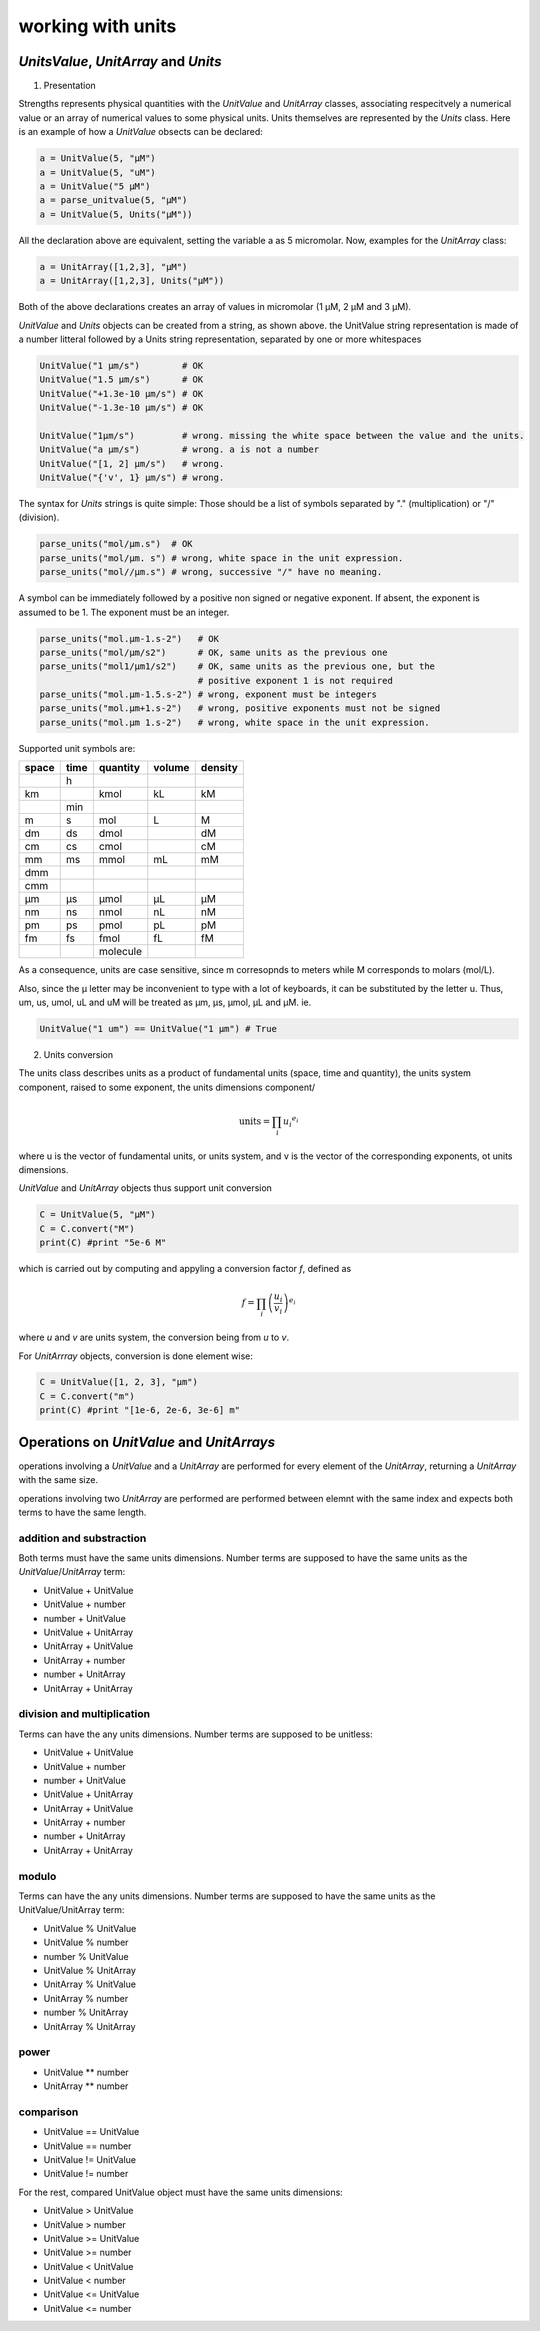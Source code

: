working with units
==================

*UnitsValue*, *UnitArray* and *Units*
-------------------------------------

1) Presentation

Strengths represents physical quantities with the *UnitValue* and *UnitArray* classes, associating respecitvely a numerical
value or an array of numerical values to some physical units. Units themselves are represented by the *Units* class.
Here is an example of how a *UnitValue* obsects can be declared:

.. code:: python

  a = UnitValue(5, "µM")
  a = UnitValue(5, "uM")
  a = UnitValue("5 µM")
  a = parse_unitvalue(5, "µM")
  a = UnitValue(5, Units("µM"))

All the declaration above are equivalent, setting the variable a as 5 micromolar.
Now, examples for the *UnitArray* class:

.. code:: python

  a = UnitArray([1,2,3], "µM")
  a = UnitArray([1,2,3], Units("µM"))

Both of the above declarations creates an array of values in micromolar (1 µM, 2 µM and 3 µM).

*UnitValue* and *Units* objects can be created from a string, as shown above. the UnitValue string representation
is made of a number litteral followed by a Units string representation, separated by one or more whitespaces

.. code:: python

  UnitValue("1 µm/s")        # OK
  UnitValue("1.5 µm/s")      # OK
  UnitValue("+1.3e-10 µm/s") # OK
  UnitValue("-1.3e-10 µm/s") # OK

  UnitValue("1µm/s")         # wrong. missing the white space between the value and the units.
  UnitValue("a µm/s")        # wrong. a is not a number
  UnitValue("[1, 2] µm/s")   # wrong.
  UnitValue("{'v', 1} µm/s") # wrong.

The syntax for *Units* strings is quite simple:
Those should be a list of symbols separated by "." (multiplication) or "/" (division).

.. code:: python

  parse_units("mol/µm.s")  # OK
  parse_units("mol/µm. s") # wrong, white space in the unit expression.
  parse_units("mol//µm.s") # wrong, successive "/" have no meaning.

A symbol can be immediately followed by a positive non signed or negative exponent.
If absent, the exponent is assumed to be 1. The exponent must be an integer.

.. code:: python

  parse_units("mol.µm-1.s-2")   # OK
  parse_units("mol/µm/s2")      # OK, same units as the previous one
  parse_units("mol1/µm1/s2")    # OK, same units as the previous one, but the
                                # positive exponent 1 is not required
  parse_units("mol.µm-1.5.s-2") # wrong, exponent must be integers
  parse_units("mol.µm+1.s-2")   # wrong, positive exponents must not be signed
  parse_units("mol.µm 1.s-2")   # wrong, white space in the unit expression.

Supported unit symbols are:

+-----+----+--------+------+-------+
|space|time|quantity|volume|density|
+=====+====+========+======+=======+
|     |h   |        |      |       |
+-----+----+--------+------+-------+
|km   |    |kmol    |kL    |kM     |
+-----+----+--------+------+-------+
|     |min |        |      |       |
+-----+----+--------+------+-------+
|m    |s   |mol     |L     |M      |
+-----+----+--------+------+-------+
|dm   |ds  |dmol    |      |dM     |
+-----+----+--------+------+-------+
|cm   |cs  |cmol    |      |cM     |
+-----+----+--------+------+-------+
|mm   |ms  |mmol    |mL    |mM     |
+-----+----+--------+------+-------+
|dmm  |    |        |      |       |
+-----+----+--------+------+-------+
|cmm  |    |        |      |       |
+-----+----+--------+------+-------+
|µm   |µs  |µmol    |µL    |µM     |
+-----+----+--------+------+-------+
|nm   |ns  |nmol    |nL    |nM     |
+-----+----+--------+------+-------+
|pm   |ps  |pmol    |pL    |pM     |
+-----+----+--------+------+-------+
|fm   |fs  |fmol    |fL    |fM     |
+-----+----+--------+------+-------+
|     |    |molecule|      |       |
+-----+----+--------+------+-------+

As a consequence, units are case sensitive, since m corresopnds to meters
while M corresponds to molars (mol/L).

Also, since the µ letter may be inconvenient to type
with a lot of keyboards, it can be substituted by the letter u.
Thus, um, us, umol, uL and uM will be treated as µm, µs, µmol, µL and µM.
ie.

.. code:: python

  UnitValue("1 um") == UnitValue("1 µm") # True

2) Units conversion

The units class describes units as a product of fundamental units (space, time and quantity), the units system component,
raised to some exponent, the units dimensions component/

.. math::

  \textrm{units} = \prod_i {u_i}^{e_i}

where u is the vector of fundamental units, or units system,
and v is the vector of the corresponding exponents, ot units dimensions.

*UnitValue* and *UnitArray* objects thus support unit conversion

.. code:: python

  C = UnitValue(5, "µM")
  C = C.convert("M")
  print(C) #print "5e-6 M"

which is carried out by computing and appyling a conversion factor *f*, defined as

.. math::
  f = \prod_i {\left( \frac{u_i}{v_i} \right) }^{e_i}

where *u* and *v* are units system, the conversion being from *u* to *v*.

For *UnitArrray* objects, conversion is done element wise:

.. code:: python

  C = UnitValue([1, 2, 3], "µm")
  C = C.convert("m")
  print(C) #print "[1e-6, 2e-6, 3e-6] m"

Operations on *UnitValue* and *UnitArrays*
------------------------------------------

operations involving a *UnitValue* and a *UnitArray* are performed
for every element of the *UnitArray*, returning a *UnitArray* with the same size.

operations involving two *UnitArray* are performed are performed between elemnt with the same index
and expects both terms to have the same length.

addition and substraction
^^^^^^^^^^^^^^^^^^^^^^^^^

Both terms must have the same units dimensions.
Number terms are supposed to have the same units as the *UnitValue*/*UnitArray* term:

* UnitValue + UnitValue
* UnitValue + number
* number + UnitValue
* UnitValue + UnitArray

* UnitArray + UnitValue
* UnitArray + number
* number + UnitArray
* UnitArray + UnitArray

division and multiplication
^^^^^^^^^^^^^^^^^^^^^^^^^^^

Terms can have the any units dimensions.
Number terms are supposed to be unitless:

* UnitValue + UnitValue
* UnitValue + number
* number + UnitValue
* UnitValue + UnitArray

* UnitArray + UnitValue
* UnitArray + number
* number + UnitArray
* UnitArray + UnitArray

modulo
^^^^^^

Terms can have the any units dimensions.
Number terms are supposed to have the same units as the UnitValue/UnitArray term:

* UnitValue % UnitValue
* UnitValue % number
* number % UnitValue
* UnitValue % UnitArray

* UnitArray % UnitValue
* UnitArray % number
* number % UnitArray
* UnitArray % UnitArray

power
^^^^^

* UnitValue ** number
* UnitArray ** number

comparison
^^^^^^^^^^

* UnitValue == UnitValue
* UnitValue == number
* UnitValue != UnitValue
* UnitValue != number

For the rest, compared UnitValue object must have the same units dimensions:

* UnitValue > UnitValue
* UnitValue > number
* UnitValue >= UnitValue
* UnitValue >= number
* UnitValue < UnitValue
* UnitValue < number
* UnitValue <= UnitValue
* UnitValue <= number
